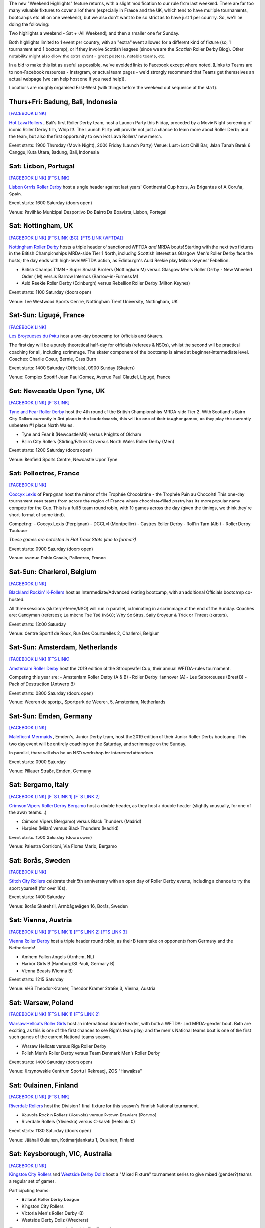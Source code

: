.. title: Weekend Highlights: 11 May 2019
.. slug: weekendhighlights-11052019
.. date: 2019-05-08 10:30 UTC+01:00
.. tags: weekend highlights, uk derby, german derby, french derby, italian derby, belgian derby, dutch derby, swedish derby, austrian derby, polish derby, portugueuse derby, new zealand derby, finnish derby, australian derby
.. category:
.. link:
.. description:
.. type: text
.. author: aoanla

The new "Weekend Highlights" feature returns, with a slight modification to our rule from last weekend.
There are far too many valuable fixtures to cover all of them (especially in France and the UK, which tend to
have multiple tournaments, bootcamps etc all on one weekend), but we also don't want to be so strict as to have
just 1 per country. So, we'll be doing the following:

Two highlights a weekend - Sat + (All Weekend); and then a smaller one for Sunday.

Both highlights limited to 1 event per country, with an "extra" event allowed for a different kind of fixture
(so, 1 tournament and 1 bootcamp), or if they involve Scottish leagues (since we are the *Scottish* Roller Derby Blog).
Other notability might also allow the extra event - great posters, notable teams, etc.

In a bid to make this list as useful as possible, we've avoided links to Facebook except where noted.
(Links to Teams are to non-Facebook resources - Instagram, or actual team pages - we'd strongly recommend that Teams
get themselves an actual webpage [we can help host one if you need help]).

Locations are roughly organised East-West (with things before the weekend out sequence at the start).

..
  A Latin American thing?

  Bali thing

Thurs+Fri: Badung, Bali, Indonesia
-----------------------------------------

`[FACEBOOK LINK]`__

.. __: https://www.facebook.com/events/441181283314451/

`Hot Lava Rollers`_ , Bali's first Roller Derby team, host a Launch Party this Friday, preceded
by a Movie Night screening of iconic Roller Derby film, Whip It!. The Launch Party will provide
not just a chance to learn more about Roller Derby and the team, but also the first opportunity
to own Hot Lava Rollers' new merch.

.. _Hot Lava Rollers: https://www.instagram.com/hotlavarollers/

Event starts: 1900 Thursday (Movie Night), 2000 Friday (Launch Party)
Venue: Lust+Lost Chill Bar, Jalan Tanah Barak 6 Canggu, Kuta Utara, Badung, Bali, Indonesia

Sat: Lisbon, Portugal
--------------------------------

`[FACEBOOK LINK]`__
`[FTS LINK]`__

.. __: https://www.facebook.com/events/311821659493300/
.. __: http://flattrackstats.com/node/109636

`Lisbon Grrrls Roller Derby`_ host a single header against last years'
Continental Cup hosts, As Brigantias of A Coruña, Spain.

.. _Lisbon Grrrls Roller Derby: http://www.instagram.com/lisbongrrrlsrollerderby

Event starts: 1600 Saturday (doors open)

Venue: Pavilhão Municipal Desportivo Do Bairro Da Boavista, Lisbon, Portugal

Sat: Nottingham, UK
--------------------------------

`[FACEBOOK LINK]`__
`[FTS LINK (BC)]`__
`[FTS LINK (WFTDA)]`__

.. __: https://www.facebook.com/events/1684110951883123/
.. __: http://flattrackstats.com/tournaments/106481/overview
.. __: http://flattrackstats.com/node/109204


`Nottingham Roller Derby`_ hosts a triple header of sanctioned WFTDA *and* MRDA bouts! Starting with
the next two fixtures in the British Championships MRDA-side Tier 1 North, including Scottish interest
as Glasgow Men's Roller Derby face the hosts; the day ends with high-level WFTDA action, as Edinburgh's
Auld Reekie play Milton Keynes' Rebellion.

.. _Nottingham Roller Derby: http://www.nottsrollerderby.co.uk

- British Champs T1MN
  - Super Smash Brollers (Nottingham M) versus Glasgow Men's Roller Derby
  - New Wheeled Order ( M) versus Barrow Infernos (Barrow-in-Furness M)
- Auld Reekie Roller Derby (Edinburgh) versus Rebellion Roller Derby (Milton Keynes)

Event starts: 1100 Saturday (doors open)

Venue: Lee Westwood Sports Centre, Nottingham Trent University, Nottingham, UK

Sat-Sun: Ligugé, France
--------------------------------

`[FACEBOOK LINK]`__

.. __: https://www.facebook.com/events/2291428907766591/

`Les Broyeueses du Poitu`_ host a two-day bootcamp for Officials and Skaters.

.. _Les Broyeueses du Poitu: https://www.instagram.com/poitiersrollerderby/

The first day will be a purely theoretical half-day for officials (referees & NSOs),
whilst the second will be practical coaching for all, including scrimmage. The skater component of the
bootcamp is aimed at beginner-intermediate level.
Coaches: Charlie Coeur, Bernie, Cass Burn

Event starts: 1400 Saturday (Officials), 0900 Sunday (Skaters)

Venue: Complex Sportif Jean Paul Gomez, Avenue Paul Claudel, Ligugé, France

Sat: Newcastle Upon Tyne, UK
--------------------------------

`[FACEBOOK LINK]`__
`[FTS LINK]`__

.. __: https://www.facebook.com/events/1201747396643062/
.. __: http://flattrackstats.com/tournaments/106482/overview

`Tyne and Fear Roller Derby`_ host the 4th round of the British Championships MRDA-side Tier 2. With
Scotland's Bairn City Rollers currently in 3rd place in the leaderboards, this will be one of their
tougher games, as they play the currently unbeaten #1 place North Wales.

.. _Tyne and Fear Roller Derby: https://tyneandfear.co.uk/home

- Tyne and Fear B (Newcastle MB) versus Knights of Oldham
- Bairn City Rollers (Stirling/Falkirk O) versus North Wales Roller Derby (Men)

Event starts: 1200 Saturday (doors open)

Venue: Benfield Sports Centre, Newcastle Upon Tyne

Sat: Pollestres, France
--------------------------------

`[FACEBOOK LINK]`__

.. __: https://www.facebook.com/events/641781406265015/

`Coccyx Lexis`_ of Perpignan host the mirror of the Trophée Chocolatine - the Trophée Pain au Chocolat!
This one-day tournament sees teams from across the region of France where chocolate-filled pastry has
its more popular name compete for the Cup. This is a full 5 team round robin, with 10 games across the day
(given the timings, we think they're short-format of some kind).

.. _Coccyx Lexis: https://coccyxlexis66.wixsite.com/rollerderby66

Competing:
- Coccyx Lexis (Perpignan)
- DCCLM (Montpellier)
- Castres Roller Derby
- Roll'in Tarn (Albi)
- Roller Derby Toulouse

*These games are not listed in Flat Track Stats (due to format?)*

Event starts: 0900 Saturday (doors open)

Venue: Avenue Pablo Casals, Pollestres, France

Sat-Sun: Charleroi, Belgium
--------------------------------

`[FACEBOOK LINK]`__

.. __: https://www.facebook.com/events/653169561795366/

`Blackland Rockin' K-Rollers`_ host an Intermediate/Advanced skating bootcamp, with an additional
Officials bootcamp co-hosted.

.. _Blackland Rockin' K-Rollers: http://www.blackland.be

All three sessions (skater/referee/NSO) will run in parallel, culminating in a scrimmage at the end
of the Sunday. Coaches are: Candyman (referees); La mèche Tsé Tsé (NSO); Why So Sirus, Sally Broyeur &
Trick or Threat (skaters).

Event starts: 13:00 Saturday

Venue: Centre Sportif de Roux, Rue Des Courturelles 2, Charleroi, Belgium

Sat-Sun: Amsterdam, Netherlands
--------------------------------

`[FACEBOOK LINK]`__
`[FTS LINK]`__

.. __: https://www.facebook.com/events/237593100488045/
.. __: http://flattrackstats.com/tournaments/108287/overview

`Amsterdam Roller Derby`_ host the 2019 edition of the Stroopwafel Cup, their annual WFTDA-rules
tournament.

.. _Amsterdam Roller Derby: http://www.amsterdamrollerderby.nl

Competing this year are:
- Amsterdam Roller Derby (A & B)
- Roller Derby Hannover (A)
- Les Sabordeuses (Brest B)
- Pack of Destruction (Antwerp B)

Event starts: 0800 Saturday (doors open)

Venue: Weeren de sportp., Sportpark de Weeren, 5, Amsterdam, Netherlands

Sat-Sun: Emden, Germany
--------------------------------

`[FACEBOOK LINK]`__

.. __: https://www.facebook.com/events/1032795733596070/

`Maleficent Mermaids`_ , Emden's, Junior Derby team, host the 2019 edition of their Junior Roller
Derby bootcamp. This two day event will be entirely coaching on the Saturday, and scrimmage on the Sunday.

In parallel, there will also be an NSO workshop for interested attendees.

.. _Maleficent Mermaids: http://www.rsc-emden.de/

Event starts: 0900 Saturday

Venue: Pillauer Straße, Emden, Germany


Sat: Bergamo, Italy
--------------------------------

`[FACEBOOK LINK]`__
`[FTS LINK 1]`__
`[FTS LINK 2]`__

.. __: https://www.facebook.com/events/2609896765750955/
.. __: http://flattrackstats.com/bouts/109884/overview
.. __: http://flattrackstats.com/bouts/109885/overview

`Crimson Vipers Roller Derby Bergamo`_ host a double header, as they host a double header (slightly
unusually, for one of the away teams...)

.. _Crimson Vipers Roller Derby Bergamo: http://www.crimsonvipers.it

- Crimson Vipers (Bergamo) versus Black Thunders (Madrid)
- Harpies (Milan) versus Black Thunders (Madrid)

Event starts: 1500 Saturday (doors open)

Venue: Palestra Corridoni, Via Flores Mario, Bergamo

Sat: Borås, Sweden
--------------------------------

`[FACEBOOK LINK]`__

.. __: https://www.facebook.com/events/408616873257644/

`Stitch City Rollers`_ celebrate their 5th anniversary with an open day of Roller Derby events, including
a chance to try the sport yourself (for over 16s).

.. _Stitch City Rollers: http://www.stitchcityrollers.com

Event starts: 1400 Saturday

Venue: Borås Skatehall, Armbågavägen 16, Borås, Sweden

Sat: Vienna, Austria
--------------------------------

`[FACEBOOK LINK]`__
`[FTS LINK 1]`__
`[FTS LINK 2]`__
`[FTS LINK 3]`__

.. __: https://www.facebook.com/events/325791878080920/
.. __: http://flattrackstats.com/node/108121
.. __: http://flattrackstats.com/node/108122
.. __: http://flattrackstats.com/node/108123

`Vienna Roller Derby`_ host a triple header round robin, as their B team take on opponents from
Germany and the Netherlands!

.. _Vienna Roller Derby: http://www.viennarollerderby.org

- Arnhem Fallen Angels (Arnhem, NL)
- Harbor Girls B (Hamburg/St Pauli, Germany B)
- Vienna Beasts (Vienna B)

Event starts: 1215 Saturday

Venue: AHS Theodor-Kramer, Theodor Kramer Straße 3, Vienna, Austria

Sat: Warsaw, Poland
--------------------------------

`[FACEBOOK LINK]`__
`[FTS LINK 1]`__
`[FTS LINK 2]`__

.. __: https://www.facebook.com/events/753541608379713/
.. __: http://flattrackstats.com/node/107867
.. __: http://flattrackstats.com/node/109030

`Warsaw Hellcats Roller Girls`_ host an international double header, with
both a WFTDA- and MRDA-gender bout. Both are exciting, as this is one of the first chances
to see Riga's team play; and the men's National teams bout is one of the first such games
of the current National teams season.

.. _Warsaw Hellcats Roller Girls: http://www.warsawhellcats.com

- Warsaw Hellcats versus Riga Roller Derby
- Polish Men's Roller Derby versus Team Denmark Men's Roller Derby

Event starts: 1400 Saturday (doors open)

Venue: Ursynowskie Centrum Sportu i Rekreacji, ZOS "Hawajksa"

Sat: Oulainen, Finland
--------------------------------

`[FACEBOOK LINK]`__
`[FTS LINK]`__

.. __: https://www.facebook.com/events/2373930702844482/
.. __: http://flattrackstats.com/tournaments/105559/overview

`Riverdale Rollers`_ host the Division 1 final fixture for this season's Finnish National tournament.

.. _Riverdale Rollers: https://www.instagram.com/riverdalerollers/

- Kouvola Rock n Rollers (Kouvola) versus P-town Brawlers (Porvoo)
- Riverdale Rollers (Ylivieska) versus C-kaseti (Helsinki C)

Event starts: 1130 Saturday (doors open)

Venue: Jäähali Oulainen, Kotimarjalankatu 1, Oulainen, Finland

Sat: Keysborough, VIC, Australia
--------------------------------

`[FACEBOOK LINK]`__

.. __: https://www.facebook.com/events/440163720126037/


`Kingston City Rollers`_ and `Westside Derby Dollz`_ host a "Mixed Fixture"
tournament series to give mixed (gender?) teams a regular set of games.

.. _Kingston City Rollers: http://www.kingstoncityrollers.com.au

.. _Westside Derby Dollz: http://www.westsidederbydollz.org.au

Participating teams:

- Ballarat Roller Derby League
- Kingston City Rollers
- Victoria Men's Roller Derby (B)
- Westside Derby Dollz (Wreckers)

*These bouts are not currently listed in Flat Track Stats.*

Event starts: 1400 Saturday (doors open)

Venue: Springers Leisure Centre, 400 Cheltenham Road, Keysborough, VIC, Australia

Sat: Wellington, New Zealand
--------------------------------

`[FACEBOOK LINK]`__
`[FTS LINK 1]`__
`[FTS LINK 2]`__

.. __: https://www.facebook.com/events/698037093946396/
.. __: http://flattrackstats.com/bouts/109888/overview
.. __: http://flattrackstats.com/bouts/109889/overview

`Richter City Roller Derby`_ hosts a double header of NZ derby.

.. _Richter City Roller Derby: http://www.richtercity.co.nz

- Richter City Roller Derby (Wellington) versus Whenua Fatales (Levin)
- West Coast Bombers (Wanganui) versus Remutaka (Upper Hutt/Remutaka region)

Event starts: 1600 Sat (doors open)

Venue: 101 Kilbirnie Crescent, Kilbirnie, Wellington, New Zealand


..
  Sat-Sun:
  --------------------------------

  `[FACEBOOK LINK]`__
  `[FTS LINK]`__

  .. __:
  .. __:

  `Name`_ ...

  .. _Name:

  Event starts:

  Venue:
